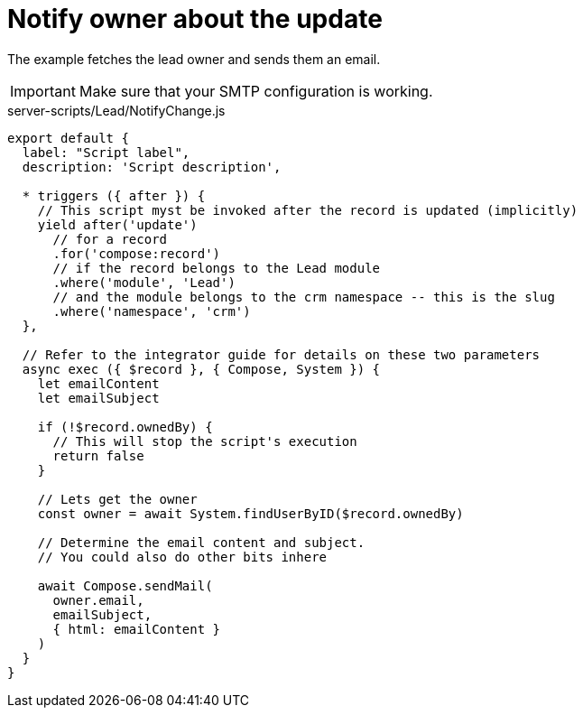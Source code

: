 = Notify owner about the update

The example fetches the lead owner and sends them an email.

[IMPORTANT]
====
Make sure that your SMTP configuration is working.
====

.server-scripts/Lead/NotifyChange.js
[source,js]
----
export default {
  label: "Script label",
  description: 'Script description',

  * triggers ({ after }) {
    // This script myst be invoked after the record is updated (implicitly)
    yield after('update')
      // for a record
      .for('compose:record')
      // if the record belongs to the Lead module
      .where('module', 'Lead')
      // and the module belongs to the crm namespace -- this is the slug
      .where('namespace', 'crm')
  },

  // Refer to the integrator guide for details on these two parameters
  async exec ({ $record }, { Compose, System }) {
    let emailContent
    let emailSubject

    if (!$record.ownedBy) {
      // This will stop the script's execution
      return false
    }

    // Lets get the owner
    const owner = await System.findUserByID($record.ownedBy)

    // Determine the email content and subject.
    // You could also do other bits inhere

    await Compose.sendMail(
      owner.email,
      emailSubject,
      { html: emailContent }
    )
  }
}
----
